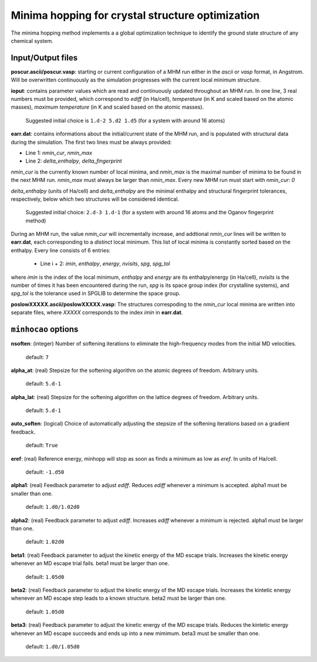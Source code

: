 .. _minhocao:

=================================================
Minima hopping for crystal structure optimization
=================================================

The minima hopping method implements a 
a global optimization technique to identify the ground state structure of
any chemical system. 

Input/Output files
==================
**poscur.ascii/poscur.vasp**: starting or current configuration of a MHM run
either in the *ascii* or *vasp* format, in Angstrom. Will be 
overwritten continuously as the simulation progresses with the 
current local minimum structure.


**ioput**: contains parameter values which are read and continuously updated throughout an MHM run.
In one line, 3 real numbers must be provided, which correspond to
*ediff* (in Ha/cell), *temperature* (in K and scaled based on the atomic masses), 
*maximum temperature*  (in K and scaled based on the atomic masses).

   Suggested initial choice is ``1.d-2 5.d2 1.d5`` (for a system with around 16 atoms)

**earr.dat**: contains informations about the initial/current state of the MHM run, 
and is populated with structural data during the simulation.
The first two lines must be always provided:

* Line 1: *nmin_cur*,  *nmin_max*
* Line 2: *delta_enthalpy*, *delta_fingerprint*


*nmin_cur* is the currently known number of local minima,
and *nmin_max* is the maximal number of minima to be found in
the next MHM run. *nmin_max* must always be larger than 
*nmin_max*. Every new MHM run must start with *nmin_cur: 0*

*delta_enthalpy*  (units of Ha/cell) and *delta_enthalpy* are the 
minimal enthalpy and structural fingerprint tolerances, respectively,
below which two structures will be considered identical.

   Suggested initial choice: ``2.d-3 1.d-1`` (for a system with around 16 atoms and the
   Oganov fingerprint method)

During an MHM run, the value *nmin_cur* will incrementally increase,
and addtional *nmin_cur* lines will be written to **earr.dat**,
each corresponding to a *distinct* local minimum.
This list of local minima is constantly sorted based on the enthalpy.
Every line consists of 6 entries: 
   
   * Line i + 2: *imin*, *enthalpy*, *energy*, *nvisits*, *spg*, *spg_tol*

where *imin* is the index of the local minimum, *enthalpy* and *energy* are
its enthalpy/energy (in Ha/cell),
*nvisits* is the number of times it has been encountered during the run,
*spg* is its space group index (for crystalline systems), and  *spg_tol*
is the tolerance used in SPGLIB to determine the space group.


**poslowXXXXX.ascii/poslowXXXXX.vasp**:
The structures correspoding to the *nmin_cur* local minima are written into 
separate files, where *XXXXX* corresponds to the index *imin* in **earr.dat**.


``minhocao`` options
======================

**nsoften**: (integer) Number of softening iterations to eliminate the
high-frequency modes from the initial MD velocities.

    default: ``7``

**alpha_at**: (real) Stepsize for the softening algorithm on the atomic degrees of freedom. Arbitrary units.

    default: ``5.d-1``

**alpha_lat**: (real) Stepsize for the softening algorithm on the lattice degrees of freedom. Arbitrary units.

    default: ``5.d-1``

**auto_soften**: (logical) Choice of automatically adjusting the stepsize of the softening iterations based on 
a gradient feedback. 

    default: ``True``

**eref**: (real) Reference energy, minhopp will stop as soon as finds a minimum
as low as *eref*. In units of Ha/cell.

    default: ``-1.d50``

**alpha1**: (real) Feedback parameter to adjust *ediff*.
Reduces *ediff* whenever a minimum is accepted. alpha1 must be smaller than one.

    default: ``1.d0/1.02d0``

**alpha2**: (real) Feedback parameter to adjust *ediff*.
Increases *ediff* whenever a minimum is rejected. alpha1 must be larger than one.

    default: ``1.02d0``

**beta1**: (real) Feedback parameter to adjust the kinetic energy of the MD escape trials.
Increases the kinetic energy whenever an MD escape trial fails.
beta1 must be larger than one.

    default: ``1.05d0``

**beta2**: (real) Feedback parameter to adjust the kinetic energy of the MD escape trials.
Increases the kintetic energy whenever an MD escape 
step leads to a known structure.
beta2 must be larger than one.

    default: ``1.05d0``

**beta3**: (real) Feedback parameter to adjust the kinetic energy of the MD escape trials.
Reduces the kintetic energy whenever an MD escape succeeds
and ends up into a new mimimum.
beta3 must be smaller than one.

    default: ``1.d0/1.05d0``

